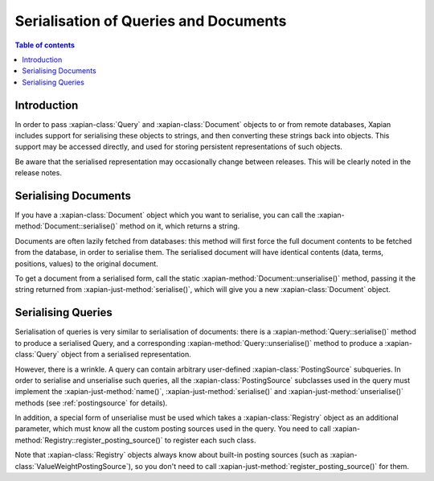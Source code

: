 .. Original content was taken from xapian-core/docs/serialisation.rst with
.. a copyright statement of:
.. Copyright (C) 2009 Lemur Consulting Ltd
.. Copyright (C) 2009 Olly Betts

======================================
Serialisation of Queries and Documents
======================================

.. contents:: Table of contents

Introduction
============

In order to pass :xapian-class:`Query` and :xapian-class:`Document` objects to
or from remote databases, Xapian includes support for serialising these objects
to strings, and then converting these strings back into objects.  This support
may be accessed directly, and used for storing persistent representations of
such objects.

Be aware that the serialised representation may occasionally change between
releases.  This will be clearly noted in the release notes.

Serialising Documents
=====================

If you have a :xapian-class:`Document` object which you want to serialise,
you can call the :xapian-method:`Document::serialise()` method on it, which
returns a string.

Documents are often lazily fetched from databases: this method will first force
the full document contents to be fetched from the database, in order to
serialise them.  The serialised document will have identical contents (data,
terms, positions, values) to the original document.

To get a document from a serialised form, call the static
:xapian-method:`Document::unserialise()` method, passing it the string returned
from :xapian-just-method:`serialise()`, which will give you a new
:xapian-class:`Document` object.

Serialising Queries
===================

Serialisation of queries is very similar to serialisation of documents: there
is a :xapian-method:`Query::serialise()` method to produce a serialised Query,
and a corresponding :xapian-method:`Query::unserialise()` method to produce a
:xapian-class:`Query` object from a serialised representation.

However, there is a wrinkle.  A query can contain arbitrary user-defined
:xapian-class:`PostingSource` subqueries.  In order to serialise and
unserialise such queries, all the :xapian-class:`PostingSource` subclasses used
in the query must implement the :xapian-just-method:`name()`,
:xapian-just-method:`serialise()` and :xapian-just-method:`unserialise()`
methods (see :ref:`postingsource` for details).

In addition, a special form of unserialise must be used which takes a
:xapian-class:`Registry` object as an additional parameter, which must know
all the custom posting sources used in the query.  You need to call
:xapian-method:`Registry::register_posting_source()` to register each such
class.

Note that :xapian-class:`Registry` objects always know about built-in posting
sources (such as :xapian-class:`ValueWeightPostingSource`), so you don't need
to call :xapian-just-method:`register_posting_source()` for them.
